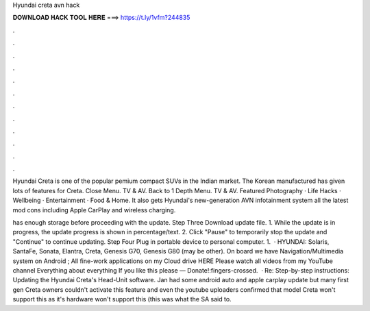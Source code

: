 Hyundai creta avn hack



𝐃𝐎𝐖𝐍𝐋𝐎𝐀𝐃 𝐇𝐀𝐂𝐊 𝐓𝐎𝐎𝐋 𝐇𝐄𝐑𝐄 ===> https://t.ly/1vfm?244835



.



.



.



.



.



.



.



.



.



.



.



.

Hyundai Creta is one of the popular pemium compact SUVs in the Indian market. The Korean manufactured has given lots of features for Creta. Close Menu. TV & AV. Back to 1 Depth Menu. TV & AV. Featured Photography · Life Hacks · Wellbeing · Entertainment · Food & Home. It also gets Hyundai's new-generation AVN infotainment system all the latest mod cons including Apple CarPlay and wireless charging.

has enough storage before proceeding with the update. Step Three Download update file. 1. While the update is in progress, the update progress is shown in percentage/text. 2. Click "Pause" to temporarily stop the update and "Continue" to continue updating. Step Four Plug in portable device to personal computer. 1.  · HYUNDAI: Solaris, SantaFe, Sonata, Elantra, Creta, Genesis G70, Genesis G80 (may be other). On board we have Navigation/Multimedia system on Android ; All fine-work applications on my Cloud drive HERE Please watch all videos from my YouTube channel Everything about everything If you like this please — Donate!:fingers-crossed.  · Re: Step-by-step instructions: Updating the Hyundai Creta's Head-Unit software. Jan had some android auto and apple carplay update but many first gen Creta owners couldn't activate this feature and even the youtube uploaders confirmed that model Creta won't support this as it's hardware won't support this (this was what the SA said to.

